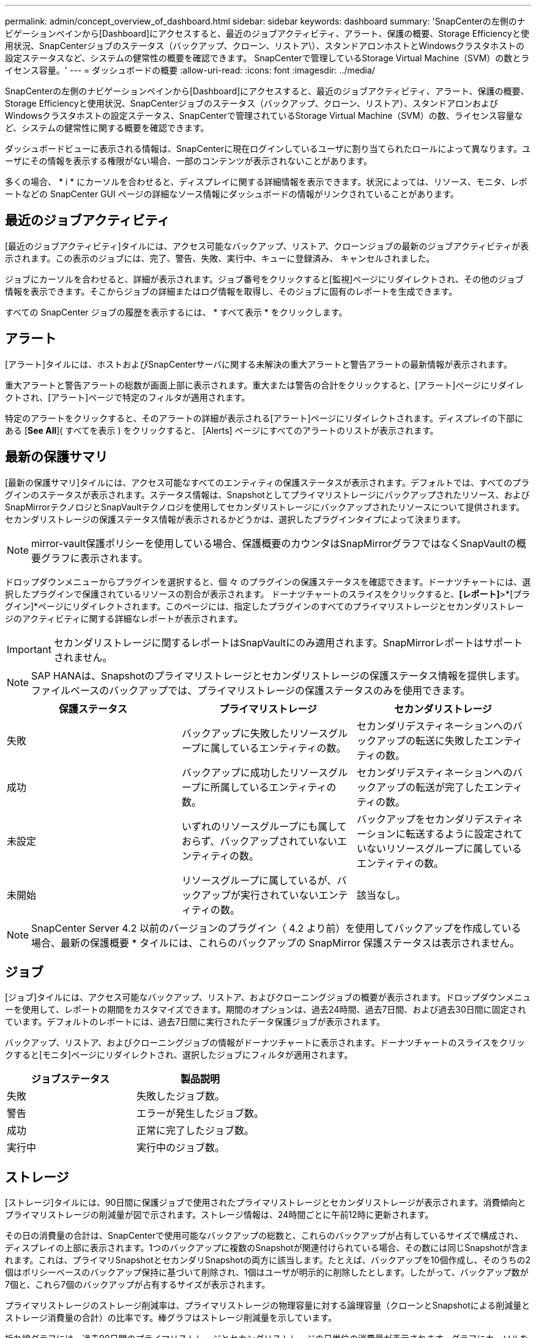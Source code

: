 ---
permalink: admin/concept_overview_of_dashboard.html 
sidebar: sidebar 
keywords: dashboard 
summary: 'SnapCenterの左側のナビゲーションペインから[Dashboard]にアクセスすると、最近のジョブアクティビティ、アラート、保護の概要、Storage Efficiencyと使用状況、SnapCenterジョブのステータス（バックアップ、クローン、リストア\）、スタンドアロンホストとWindowsクラスタホストの設定ステータスなど、システムの健常性の概要を確認できます。 SnapCenterで管理しているStorage Virtual Machine（SVM）の数とライセンス容量。' 
---
= ダッシュボードの概要
:allow-uri-read: 
:icons: font
:imagesdir: ../media/


[role="lead"]
SnapCenterの左側のナビゲーションペインから[Dashboard]にアクセスすると、最近のジョブアクティビティ、アラート、保護の概要、Storage Efficiencyと使用状況、SnapCenterジョブのステータス（バックアップ、クローン、リストア）、スタンドアロンおよびWindowsクラスタホストの設定ステータス、SnapCenterで管理されているStorage Virtual Machine（SVM）の数、ライセンス容量など、システムの健常性に関する概要を確認できます。

ダッシュボードビューに表示される情報は、SnapCenterに現在ログインしているユーザに割り当てられたロールによって異なります。ユーザにその情報を表示する権限がない場合、一部のコンテンツが表示されないことがあります。

多くの場合、 * i * にカーソルを合わせると、ディスプレイに関する詳細情報を表示できます。状況によっては、リソース、モニタ、レポートなどの SnapCenter GUI ページの詳細なソース情報にダッシュボードの情報がリンクされていることがあります。



== 最近のジョブアクティビティ

[最近のジョブアクティビティ]タイルには、アクセス可能なバックアップ、リストア、クローンジョブの最新のジョブアクティビティが表示されます。この表示のジョブには、完了、警告、失敗、実行中、キューに登録済み、 キャンセルされました。

ジョブにカーソルを合わせると、詳細が表示されます。ジョブ番号をクリックすると[監視]ページにリダイレクトされ、その他のジョブ情報を表示できます。そこからジョブの詳細またはログ情報を取得し、そのジョブに固有のレポートを生成できます。

すべての SnapCenter ジョブの履歴を表示するには、 * すべて表示 * をクリックします。



== アラート

[アラート]タイルには、ホストおよびSnapCenterサーバに関する未解決の重大アラートと警告アラートの最新情報が表示されます。

重大アラートと警告アラートの総数が画面上部に表示されます。重大または警告の合計をクリックすると、[アラート]ページにリダイレクトされ、[アラート]ページで特定のフィルタが適用されます。

特定のアラートをクリックすると、そのアラートの詳細が表示される[アラート]ページにリダイレクトされます。ディスプレイの下部にある [*See All*]( すべてを表示 ) をクリックすると、 [Alerts] ページにすべてのアラートのリストが表示されます。



== 最新の保護サマリ

[最新の保護サマリ]タイルには、アクセス可能なすべてのエンティティの保護ステータスが表示されます。デフォルトでは、すべてのプラグインのステータスが表示されます。ステータス情報は、Snapshotとしてプライマリストレージにバックアップされたリソース、およびSnapMirrorテクノロジとSnapVaultテクノロジを使用してセカンダリストレージにバックアップされたリソースについて提供されます。セカンダリストレージの保護ステータス情報が表示されるかどうかは、選択したプラグインタイプによって決まります。


NOTE: mirror-vault保護ポリシーを使用している場合、保護概要のカウンタはSnapMirrorグラフではなくSnapVaultの概要グラフに表示されます。

ドロップダウンメニューからプラグインを選択すると、個 々 のプラグインの保護ステータスを確認できます。ドーナツチャートには、選択したプラグインで保護されているリソースの割合が表示されます。 ドーナツチャートのスライスをクリックすると、*[レポート]*>*[プラグイン]*ページにリダイレクトされます。このページには、指定したプラグインのすべてのプライマリストレージとセカンダリストレージのアクティビティに関する詳細なレポートが表示されます。


IMPORTANT: セカンダリストレージに関するレポートはSnapVaultにのみ適用されます。SnapMirrorレポートはサポートされません。


NOTE: SAP HANAは、Snapshotのプライマリストレージとセカンダリストレージの保護ステータス情報を提供します。ファイルベースのバックアップでは、プライマリストレージの保護ステータスのみを使用できます。

|===
| 保護ステータス | プライマリストレージ | セカンダリストレージ 


 a| 
失敗
 a| 
バックアップに失敗したリソースグループに属しているエンティティの数。
 a| 
セカンダリデスティネーションへのバックアップの転送に失敗したエンティティの数。



 a| 
成功
 a| 
バックアップに成功したリソースグループに所属しているエンティティの数。
 a| 
セカンダリデスティネーションへのバックアップの転送が完了したエンティティの数。



 a| 
未設定
 a| 
いずれのリソースグループにも属しておらず、バックアップされていないエンティティの数。
 a| 
バックアップをセカンダリデスティネーションに転送するように設定されていないリソースグループに属しているエンティティの数。



 a| 
未開始
 a| 
リソースグループに属しているが、バックアップが実行されていないエンティティの数。
 a| 
該当なし。

|===

NOTE: SnapCenter Server 4.2 以前のバージョンのプラグイン（ 4.2 より前）を使用してバックアップを作成している場合、最新の保護概要 * タイルには、これらのバックアップの SnapMirror 保護ステータスは表示されません。



== ジョブ

[ジョブ]タイルには、アクセス可能なバックアップ、リストア、およびクローニングジョブの概要が表示されます。ドロップダウンメニューを使用して、レポートの期間をカスタマイズできます。期間のオプションは、過去24時間、過去7日間、および過去30日間に固定されています。デフォルトのレポートには、過去7日間に実行されたデータ保護ジョブが表示されます。

バックアップ、リストア、およびクローニングジョブの情報がドーナツチャートに表示されます。ドーナツチャートのスライスをクリックすると[モニタ]ページにリダイレクトされ、選択したジョブにフィルタが適用されます。

|===
| ジョブステータス | 製品説明 


 a| 
失敗
 a| 
失敗したジョブ数。



 a| 
警告
 a| 
エラーが発生したジョブ数。



 a| 
成功
 a| 
正常に完了したジョブ数。



 a| 
実行中
 a| 
実行中のジョブ数。

|===


== ストレージ

[ストレージ]タイルには、90日間に保護ジョブで使用されたプライマリストレージとセカンダリストレージが表示されます。消費傾向とプライマリストレージの削減量が図で示されます。ストレージ情報は、24時間ごとに午前12時に更新されます。

その日の消費量の合計は、SnapCenterで使用可能なバックアップの総数と、これらのバックアップが占有しているサイズで構成され、ディスプレイの上部に表示されます。1つのバックアップに複数のSnapshotが関連付けられている場合、その数には同じSnapshotが含まれます。これは、プライマリSnapshotとセカンダリSnapshotの両方に該当します。たとえば、バックアップを10個作成し、そのうちの2個はポリシーベースのバックアップ保持に基づいて削除され、1個はユーザが明示的に削除したとします。したがって、バックアップ数が7個と、これら7個のバックアップが占有するサイズが表示されます。

プライマリストレージのストレージ削減率は、プライマリストレージの物理容量に対する論理容量（クローンとSnapshotによる削減量とストレージ消費量の合計）の比率です。棒グラフはストレージ削減量を示しています。

折れ線グラフには、過去90日間のプライマリストレージとセカンダリストレージの日単位の消費量が表示されます。グラフにカーソルを合わせると、1日ごとの詳細な結果が表示されます。


NOTE: SnapCenter Server 4.2 以前のバージョンのプラグイン（ 4.2 より前）を使用してバックアップを作成する場合、「ストレージ」タイルには、バックアップ数、バックアップで消費されるストレージ容量、 Snapshot の削減量、クローンの削減量、および Snapshot のサイズは表示されません。



== 構成

[設定]タイルには、SnapCenterで管理していてアクセス可能なすべてのアクティブなスタンドアロンホストとWindowsクラスタホストのステータス情報が統合されて表示されます。これには、ホストに関連付けられているプラグインのステータス情報も含まれます。

[Hosts]の横にある数字をクリックすると、[Hosts]ページの[Managed Hosts]セクションにリダイレクトされます。そこから、選択したホストの詳細情報を取得できます。

また、この画面には、SnapCenterで管理しているアクセス可能なスタンドアロンのONTAP SVMとクラスタONTAP SVMの合計が表示されます。[SVM]の横にある数字をクリックすると、[ストレージシステム]ページにリダイレクトされます。そこから、選択したSVMの詳細情報を取得できます。

ホストの構成状態は、赤（重大）、黄（警告）、緑（アクティブ）のほか、各状態のホスト数も表示されます。状態ごとにステータスメッセージが表示されます。

|===
| 設定ステータス | 製品説明 


 a| 
アップグレードが必要
 a| 
サポートされていないプラグインを実行していてアップグレードが必要なホストの数。サポートされていないプラグインは、このバージョンのSnapCenterと互換性がありません。



 a| 
移行が必要
 a| 
実行しているプラグインがサポートされておらず、移行が必要なホストの数。サポートされていないプラグインは、このバージョンのSnapCenterと互換性がありません。



 a| 
プラグインがインストールされていません
 a| 
追加されたがプラグインのインストールが必要なホスト、またはプラグインのインストールに失敗したホストの数。



 a| 
中断
 a| 
スケジュールが中断されてメンテナンス中のホストの数。



 a| 
停止
 a| 
稼働しているがプラグインサービスが実行されていないホストの数。



 a| 
ホスト停止
 a| 
停止しているか到達できないホストの数。



 a| 
アップグレード可能（オプション）
 a| 
新しいバージョンのプラグインパッケージにアップグレード可能なホストの数。



 a| 
移行可能（オプション）
 a| 
新しいバージョンのプラグインを移行可能なホストの数。



 a| 
ログディレクトリの設定
 a| 
SCSQLでトランザクションログバックアップを作成するためにログディレクトリの設定が必要なホストの数。



 a| 
VMware プラグインを設定
 a| 
SnapCenter Plug-in for VMware vSphereを追加する必要があるホストの数。



 a| 
不明
 a| 
登録されているがインストールがまだ開始されていないホストの数。



 a| 
実行中
 a| 
稼働していてプラグインが実行されているホストの数。SCSQLプラグインの場合は、ログディレクトリとハイパーバイザーが設定されています。



 a| 
プラグインをインストール中/アンインストール中
 a| 
プラグインのインストールまたはアンインストールを実行中のホストの数。

|===